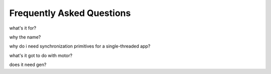 Frequently Asked Questions
==========================

what's it for?

why the name?

why do i need synchronization primitives for a single-threaded app?

what's it got to do with motor?

does it need gen?
